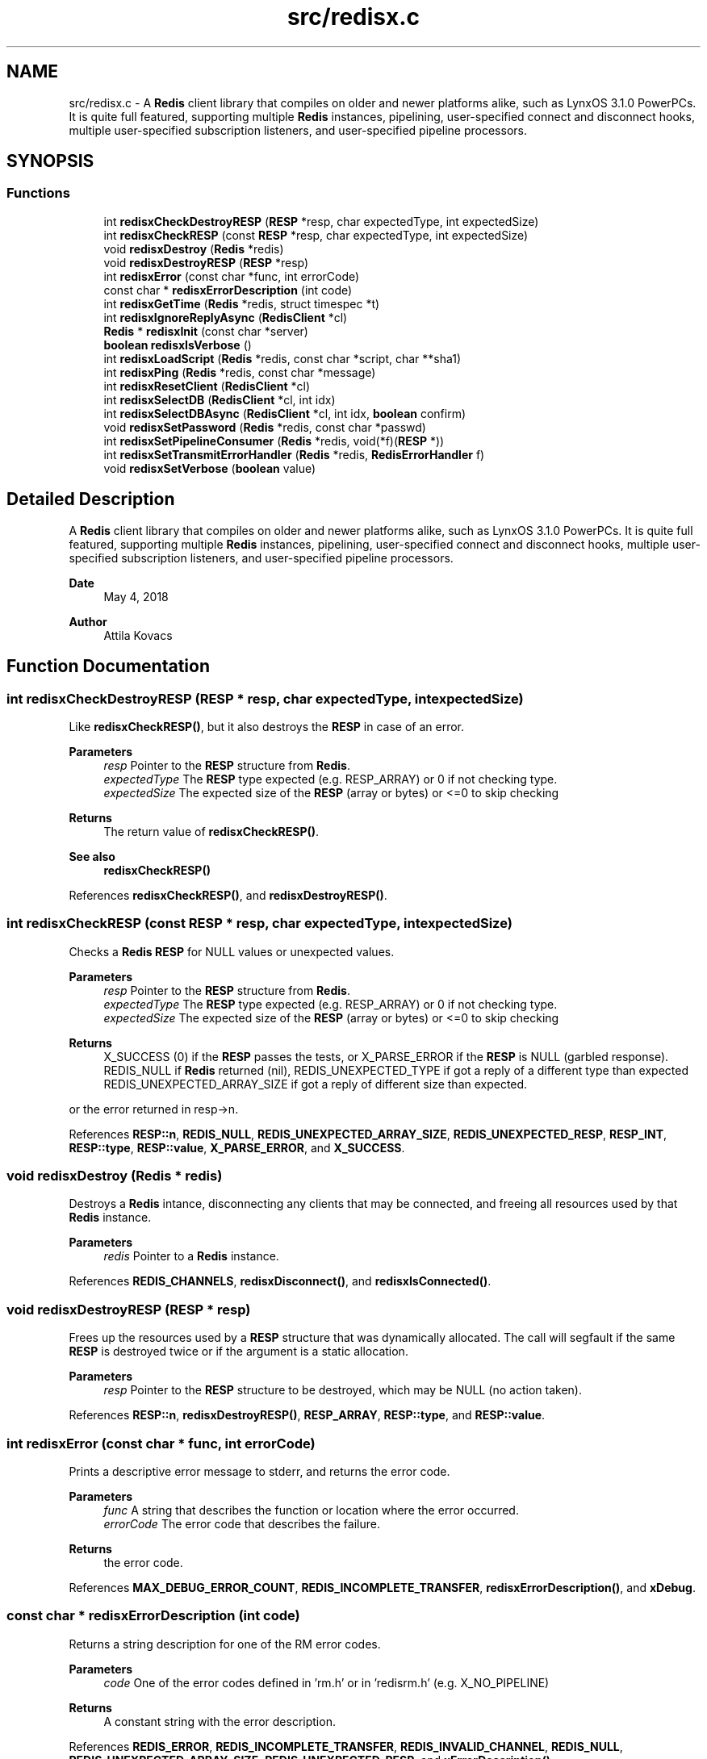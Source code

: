 .TH "src/redisx.c" 3 "Version v0.9" "RedisX" \" -*- nroff -*-
.ad l
.nh
.SH NAME
src/redisx.c \- A \fBRedis\fP client library that compiles on older and newer platforms alike, such as LynxOS 3\&.1\&.0 PowerPCs\&. It is quite full featured, supporting multiple \fBRedis\fP instances, pipelining, user-specified connect and disconnect hooks, multiple user-specified subscription listeners, and user-specified pipeline processors\&.  

.SH SYNOPSIS
.br
.PP
.SS "Functions"

.in +1c
.ti -1c
.RI "int \fBredisxCheckDestroyRESP\fP (\fBRESP\fP *resp, char expectedType, int expectedSize)"
.br
.ti -1c
.RI "int \fBredisxCheckRESP\fP (const \fBRESP\fP *resp, char expectedType, int expectedSize)"
.br
.ti -1c
.RI "void \fBredisxDestroy\fP (\fBRedis\fP *redis)"
.br
.ti -1c
.RI "void \fBredisxDestroyRESP\fP (\fBRESP\fP *resp)"
.br
.ti -1c
.RI "int \fBredisxError\fP (const char *func, int errorCode)"
.br
.ti -1c
.RI "const char * \fBredisxErrorDescription\fP (int code)"
.br
.ti -1c
.RI "int \fBredisxGetTime\fP (\fBRedis\fP *redis, struct timespec *t)"
.br
.ti -1c
.RI "int \fBredisxIgnoreReplyAsync\fP (\fBRedisClient\fP *cl)"
.br
.ti -1c
.RI "\fBRedis\fP * \fBredisxInit\fP (const char *server)"
.br
.ti -1c
.RI "\fBboolean\fP \fBredisxIsVerbose\fP ()"
.br
.ti -1c
.RI "int \fBredisxLoadScript\fP (\fBRedis\fP *redis, const char *script, char **sha1)"
.br
.ti -1c
.RI "int \fBredisxPing\fP (\fBRedis\fP *redis, const char *message)"
.br
.ti -1c
.RI "int \fBredisxResetClient\fP (\fBRedisClient\fP *cl)"
.br
.ti -1c
.RI "int \fBredisxSelectDB\fP (\fBRedisClient\fP *cl, int idx)"
.br
.ti -1c
.RI "int \fBredisxSelectDBAsync\fP (\fBRedisClient\fP *cl, int idx, \fBboolean\fP confirm)"
.br
.ti -1c
.RI "void \fBredisxSetPassword\fP (\fBRedis\fP *redis, const char *passwd)"
.br
.ti -1c
.RI "int \fBredisxSetPipelineConsumer\fP (\fBRedis\fP *redis, void(*f)(\fBRESP\fP *))"
.br
.ti -1c
.RI "int \fBredisxSetTransmitErrorHandler\fP (\fBRedis\fP *redis, \fBRedisErrorHandler\fP f)"
.br
.ti -1c
.RI "void \fBredisxSetVerbose\fP (\fBboolean\fP value)"
.br
.in -1c
.SH "Detailed Description"
.PP 
A \fBRedis\fP client library that compiles on older and newer platforms alike, such as LynxOS 3\&.1\&.0 PowerPCs\&. It is quite full featured, supporting multiple \fBRedis\fP instances, pipelining, user-specified connect and disconnect hooks, multiple user-specified subscription listeners, and user-specified pipeline processors\&. 


.PP
\fBDate\fP
.RS 4
May 4, 2018 
.RE
.PP
\fBAuthor\fP
.RS 4
Attila Kovacs
.RE
.PP

.SH "Function Documentation"
.PP 
.SS "int redisxCheckDestroyRESP (\fBRESP\fP * resp, char expectedType, int expectedSize)"
Like \fBredisxCheckRESP()\fP, but it also destroys the \fBRESP\fP in case of an error\&.
.PP
\fBParameters\fP
.RS 4
\fIresp\fP Pointer to the \fBRESP\fP structure from \fBRedis\fP\&. 
.br
\fIexpectedType\fP The \fBRESP\fP type expected (e\&.g\&. RESP_ARRAY) or 0 if not checking type\&. 
.br
\fIexpectedSize\fP The expected size of the \fBRESP\fP (array or bytes) or <=0 to skip checking
.RE
.PP
\fBReturns\fP
.RS 4
The return value of \fBredisxCheckRESP()\fP\&.
.RE
.PP
\fBSee also\fP
.RS 4
\fBredisxCheckRESP()\fP 
.RE
.PP

.PP
References \fBredisxCheckRESP()\fP, and \fBredisxDestroyRESP()\fP\&.
.SS "int redisxCheckRESP (const \fBRESP\fP * resp, char expectedType, int expectedSize)"
Checks a \fBRedis\fP \fBRESP\fP for NULL values or unexpected values\&.
.PP
\fBParameters\fP
.RS 4
\fIresp\fP Pointer to the \fBRESP\fP structure from \fBRedis\fP\&. 
.br
\fIexpectedType\fP The \fBRESP\fP type expected (e\&.g\&. RESP_ARRAY) or 0 if not checking type\&. 
.br
\fIexpectedSize\fP The expected size of the \fBRESP\fP (array or bytes) or <=0 to skip checking
.RE
.PP
\fBReturns\fP
.RS 4
X_SUCCESS (0) if the \fBRESP\fP passes the tests, or X_PARSE_ERROR if the \fBRESP\fP is NULL (garbled response)\&. REDIS_NULL if \fBRedis\fP returned (nil), REDIS_UNEXPECTED_TYPE if got a reply of a different type than expected REDIS_UNEXPECTED_ARRAY_SIZE if got a reply of different size than expected\&.
.RE
.PP
or the error returned in resp->n\&. 
.PP
References \fBRESP::n\fP, \fBREDIS_NULL\fP, \fBREDIS_UNEXPECTED_ARRAY_SIZE\fP, \fBREDIS_UNEXPECTED_RESP\fP, \fBRESP_INT\fP, \fBRESP::type\fP, \fBRESP::value\fP, \fBX_PARSE_ERROR\fP, and \fBX_SUCCESS\fP\&.
.SS "void redisxDestroy (\fBRedis\fP * redis)"
Destroys a \fBRedis\fP intance, disconnecting any clients that may be connected, and freeing all resources used by that \fBRedis\fP instance\&.
.PP
\fBParameters\fP
.RS 4
\fIredis\fP Pointer to a \fBRedis\fP instance\&. 
.RE
.PP

.PP
References \fBREDIS_CHANNELS\fP, \fBredisxDisconnect()\fP, and \fBredisxIsConnected()\fP\&.
.SS "void redisxDestroyRESP (\fBRESP\fP * resp)"
Frees up the resources used by a \fBRESP\fP structure that was dynamically allocated\&. The call will segfault if the same \fBRESP\fP is destroyed twice or if the argument is a static allocation\&.
.PP
\fBParameters\fP
.RS 4
\fIresp\fP Pointer to the \fBRESP\fP structure to be destroyed, which may be NULL (no action taken)\&. 
.RE
.PP

.PP
References \fBRESP::n\fP, \fBredisxDestroyRESP()\fP, \fBRESP_ARRAY\fP, \fBRESP::type\fP, and \fBRESP::value\fP\&.
.SS "int redisxError (const char * func, int errorCode)"
Prints a descriptive error message to stderr, and returns the error code\&.
.PP
\fBParameters\fP
.RS 4
\fIfunc\fP A string that describes the function or location where the error occurred\&. 
.br
\fIerrorCode\fP The error code that describes the failure\&.
.RE
.PP
\fBReturns\fP
.RS 4
the error code\&. 
.RE
.PP

.PP
References \fBMAX_DEBUG_ERROR_COUNT\fP, \fBREDIS_INCOMPLETE_TRANSFER\fP, \fBredisxErrorDescription()\fP, and \fBxDebug\fP\&.
.SS "const char * redisxErrorDescription (int code)"
Returns a string description for one of the RM error codes\&.
.PP
\fBParameters\fP
.RS 4
\fIcode\fP One of the error codes defined in 'rm\&.h' or in 'redisrm\&.h' (e\&.g\&. X_NO_PIPELINE)
.RE
.PP
\fBReturns\fP
.RS 4
A constant string with the error description\&. 
.RE
.PP

.PP
References \fBREDIS_ERROR\fP, \fBREDIS_INCOMPLETE_TRANSFER\fP, \fBREDIS_INVALID_CHANNEL\fP, \fBREDIS_NULL\fP, \fBREDIS_UNEXPECTED_ARRAY_SIZE\fP, \fBREDIS_UNEXPECTED_RESP\fP, and \fBxErrorDescription()\fP\&.
.SS "int redisxGetTime (\fBRedis\fP * redis, struct timespec * t)"
Returns the current time on the \fBRedis\fP server instance\&.
.PP
\fBParameters\fP
.RS 4
\fIredis\fP Pointer to a \fBRedis\fP instance\&. 
.br
\fIt\fP Pointer to a timespec structure in which to return the server time\&. 
.RE
.PP
\fBReturns\fP
.RS 4
X_SUCCESS (0) if successful, or X_NULL if either argument is NULL, or X_PARSE_ERROR if could not parse the response, or another error returned by \fBredisxCheckRESP()\fP\&. 
.RE
.PP

.PP
References \fBredisxCheckDestroyRESP()\fP, \fBredisxCheckRESP()\fP, \fBredisxDestroyRESP()\fP, \fBredisxError()\fP, \fBredisxRequest()\fP, \fBRESP_ARRAY\fP, \fBRESP_BULK_STRING\fP, \fBRESP::value\fP, \fBX_NULL\fP, \fBX_PARSE_ERROR\fP, and \fBX_SUCCESS\fP\&.
.SS "int redisxIgnoreReplyAsync (\fBRedisClient\fP * cl)"
Silently consumes a reply from the specified \fBRedis\fP channel\&.
.PP
\fBParameters\fP
.RS 4
\fIcl\fP Pointer to a \fBRedis\fP channel\&.
.RE
.PP
\fBReturns\fP
.RS 4
X_SUCCESS if a response was successfully consumed, or REDIS_NULL if a valid response could not be obtained\&. 
.RE
.PP

.PP
References \fBREDIS_NULL\fP, \fBredisxDestroyRESP()\fP, \fBredisxError()\fP, \fBredisxReadReplyAsync()\fP, \fBX_NULL\fP, and \fBX_SUCCESS\fP\&.
.SS "\fBRedis\fP * redisxInit (const char * server)"
Initializes the \fBRedis\fP client library, and sets the hostname or IP address for the \fBRedis\fP server\&.
.PP
\fBParameters\fP
.RS 4
\fIserver\fP Server host name or numeric IP address, e\&.g\&. '127\&.0\&.0\&.1'
.RE
.PP
\fBReturns\fP
.RS 4
X_SUCCESS or X_FAILURE if the IP address is invalid\&. X_NULL if the IP address is NULL\&. 
.RE
.PP

.PP
References \fBFALSE\fP, \fBRedis::id\fP, \fBRedis::interactive\fP, \fBINTERACTIVE_CHANNEL\fP, \fBRedis::pipeline\fP, \fBPIPELINE_CHANNEL\fP, \fBREDIS_CHANNELS\fP, \fBREDIS_TCP_PORT\fP, \fBsimpleHostnameToIP()\fP, \fBRedis::subscription\fP, \fBSUBSCRIPTION_CHANNEL\fP, \fBTRUE\fP, and \fBxStringCopyOf()\fP\&.
.SS "\fBboolean\fP redisxIsVerbose ()"
Checks id verbose reporting is enabled\&.
.PP
\fBReturns\fP
.RS 4
TRUE if verbose reporting is enabled, otherwise FALSE\&. 
.RE
.PP

.PP
References \fBxIsVerbose()\fP\&.
.SS "int redisxLoadScript (\fBRedis\fP * redis, const char * script, char ** sha1)"
Loads a LUA script into \fBRedis\fP, returning it's SHA1 hash to use as it's call ID\&.
.PP
\fBParameters\fP
.RS 4
\fIredis\fP Pointer to a \fBRedis\fP instance\&. 
.br
\fIscript\fP String containing the full LUA script\&. 
.br
\fIsha1\fP Buffer into which SHA1 key returned by \fBRedis\fP to use as call ID\&. (It must be at least 41 bytes, and will be string terminated)\&. By default it will return an empty string\&.
.RE
.PP
\fBReturns\fP
.RS 4
X_SUCCESS (0) if the script has been successfully loaded into \fBRedis\fP, or X_NULL if the \fBRedis\fP instance is NULL X_NAME_INVALID if the script is NULL or empty\&. REDIS_UNEXPECTED_RESP if received a \fBRedis\fP reponse of the wrong type,
.RE
.PP
ot an error returned by \fBredisxRequest()\fP\&. 
.PP
References \fBredisxCheckDestroyRESP()\fP, \fBredisxDestroyRESP()\fP, \fBredisxError()\fP, \fBredisxRequest()\fP, \fBRESP_BULK_STRING\fP, \fBRESP::value\fP, \fBX_NAME_INVALID\fP, \fBX_NULL\fP, and \fBX_SUCCESS\fP\&.
.SS "int redisxPing (\fBRedis\fP * redis, const char * message)"
Pings the \fBRedis\fP server (see the \fBRedis\fP \fCPING\fP command), and check the response\&.
.PP
\fBParameters\fP
.RS 4
\fIredis\fP Pointer to a \fBRedis\fP instance\&. 
.br
\fImessage\fP Optional message , or NULL for \fCPING\fP without an argument\&. 
.RE
.PP
\fBReturns\fP
.RS 4
X_SUCCESS (0) if successful, or else an error code (<0) from \fBredisx\&.h\fP / \fBxchange\&.h\fP\&. 
.RE
.PP

.PP
References \fBREDIS_UNEXPECTED_RESP\fP, \fBredisxCheckRESP()\fP, \fBredisxDestroyRESP()\fP, \fBredisxError()\fP, \fBredisxRequest()\fP, \fBRESP_BULK_STRING\fP, \fBRESP_SIMPLE_STRING\fP, \fBRESP::value\fP, \fBX_NULL\fP, and \fBX_SUCCESS\fP\&.
.SS "int redisxResetClient (\fBRedisClient\fP * cl)"
Sends a \fCRESET\fP request to the specified \fBRedis\fP client\&. The server will perform a reset as if the client disconnected and reconnected again\&.
.PP
\fBParameters\fP
.RS 4
\fIcl\fP The \fBRedis\fP client 
.RE
.PP
\fBReturns\fP
.RS 4
X_SUCCESS (0) if successful, or else an error code (<0) from \fBredisx\&.h\fP / \fBxchange\&.h\fP\&. 
.RE
.PP

.PP
References \fBREDIS_UNEXPECTED_RESP\fP, \fBredisxCheckRESP()\fP, \fBredisxDestroyRESP()\fP, \fBredisxError()\fP, \fBredisxLockEnabled()\fP, \fBredisxReadReplyAsync()\fP, \fBredisxSendRequestAsync()\fP, \fBredisxUnlockClient()\fP, \fBRESP_SIMPLE_STRING\fP, \fBRESP::value\fP, \fBX_NULL\fP, and \fBX_SUCCESS\fP\&.
.SS "int redisxSelectDB (\fBRedisClient\fP * cl, int idx)"
Siwtches to another database\&. See the \fBRedis\fP \fCSELECT\fP command\&.
.PP
\fBParameters\fP
.RS 4
\fIcl\fP the redis client 
.br
\fIidx\fP zero-based database index 
.RE
.PP
\fBReturns\fP
.RS 4
X_SUCCESS (0) if successful, or else an error code (<0) from \fBredisx\&.h\fP / \fBxchange\&.h\fP\&.
.RE
.PP
\fBSee also\fP
.RS 4
\fBredisxSelectDBAsync()\fP 
.RE
.PP

.PP
References \fBPIPELINE_CHANNEL\fP, \fBredisxError()\fP, \fBredisxLockEnabled()\fP, \fBredisxSelectDBAsync()\fP, \fBredisxUnlockClient()\fP, \fBX_NULL\fP, and \fBX_SUCCESS\fP\&.
.SS "int redisxSelectDBAsync (\fBRedisClient\fP * cl, int idx, \fBboolean\fP confirm)"
Siwtches to another database\&. This version should be called with an exclusive lock on the affected client\&.
.PP
\fBParameters\fP
.RS 4
\fIcl\fP the redis client 
.br
\fIidx\fP zero-based database index 
.br
\fIconfirm\fP Whether to wait for confirmation from \fBRedis\fP, and check the response\&. 
.RE
.PP
\fBReturns\fP
.RS 4
X_SUCCESS (0) if successful, or else an error code (<0) from \fBredisx\&.h\fP / \fBxchange\&.h\fP\&.
.RE
.PP
\fBSee also\fP
.RS 4
\fBredisxSelectDB()\fP 
.PP
\fBredisxLockEnabled()\fP 
.RE
.PP

.PP
References \fBREDIS_UNEXPECTED_RESP\fP, \fBredisxCheckRESP()\fP, \fBredisxDestroyRESP()\fP, \fBredisxError()\fP, \fBredisxReadReplyAsync()\fP, \fBredisxSendRequestAsync()\fP, \fBredisxSkipReplyAsync()\fP, \fBRESP_SIMPLE_STRING\fP, \fBRESP::value\fP, \fBX_NULL\fP, and \fBX_SUCCESS\fP\&.
.SS "void redisxSetPassword (\fBRedis\fP * redis, const char * passwd)"
Sets the password to use for authenticating on the \fBRedis\fP server after connection\&. See the AUTH \fBRedis\fP command for more explanation\&. Naturally, you need to call this prior to connecting your \fBRedis\fP instance to have the desired effect\&.
.PP
\fBParameters\fP
.RS 4
\fIredis\fP Pointer to the \fBRedis\fP instance for which to set credentials 
.br
\fIpasswd\fP the password to use for authenticating on the server, or NULL to clear a previously configured password\&. 
.RE
.PP

.PP
References \fBxStringCopyOf()\fP\&.
.SS "int redisxSetPipelineConsumer (\fBRedis\fP * redis, void(*)(\fBRESP\fP *) f)"
Sets the function processing valid pipeline responses\&.
.PP
\fBParameters\fP
.RS 4
\fIredis\fP Pointer to a \fBRedis\fP instance\&. 
.br
\fIf\fP T he function that processes a single argument of type \fBRESP\fP pointer\&.
.RE
.PP
\fBReturns\fP
.RS 4
X_SUCCESS (0) if successful, or X_NULL if the \fBRedis\fP instance is NULL\&. 
.RE
.PP

.PP
References \fBredisxError()\fP, \fBX_NULL\fP, and \fBX_SUCCESS\fP\&.
.SS "int redisxSetTransmitErrorHandler (\fBRedis\fP * redis, \fBRedisErrorHandler\fP f)"
Sets the user-specific error handler to call if a socket level trasmit error occurs\&. It replaces any prior handlers set earlier\&.
.PP
\fBParameters\fP
.RS 4
\fIredis\fP The \fBRedis\fP instance to configure\&. 
.br
\fIf\fP The error handler function, which is called with the pointer to the redis instance that had the errror, the redis channel index (e\&.g\&. REDIS_INTERACTIVE_CHANNEL) and the operation (e\&.g\&. 'send' or 'read') that failed\&. Note, that the call may be made with the affected \fBRedis\fP channel being in a locked state\&. As such the handler should not directly attempt to change the connection state of the \fBRedis\fP instance\&. Any calls that require exlusive access to the affected channel should instead be spawn off into a separate thread, which can obtain the necessary lock when it is released\&.
.RE
.PP
\fBReturns\fP
.RS 4
X_SUCCESS if the handler was successfully configured, or X_NULL if the \fBRedis\fP instance is NULL\&. 
.RE
.PP

.PP
References \fBX_NULL\fP, and \fBX_SUCCESS\fP\&.
.SS "void redisxSetVerbose (\fBboolean\fP value)"
Enable or disable verbose reporting of all \fBRedis\fP operations (and possibly some details of them)\&. Reporting is done on the standard output (stdout)\&. It may be useful when debugging programs that use the redisx interface\&. Verbose reporting is DISABLED by default\&.
.PP
\fBParameters\fP
.RS 4
\fIvalue\fP TRUE to enable verbose reporting, or FALSE to disable\&. 
.RE
.PP

.PP
References \fBxSetVerbose()\fP\&.
.SH "Author"
.PP 
Generated automatically by Doxygen for RedisX from the source code\&.
